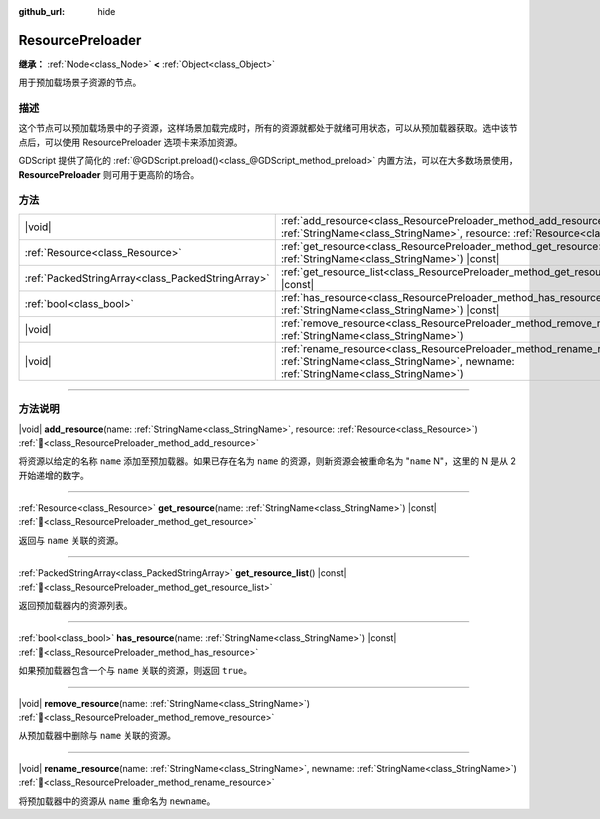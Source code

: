 :github_url: hide

.. DO NOT EDIT THIS FILE!!!
.. Generated automatically from Godot engine sources.
.. Generator: https://github.com/godotengine/godot/tree/4.4/doc/tools/make_rst.py.
.. XML source: https://github.com/godotengine/godot/tree/4.4/doc/classes/ResourcePreloader.xml.

.. _class_ResourcePreloader:

ResourcePreloader
=================

**继承：** :ref:`Node<class_Node>` **<** :ref:`Object<class_Object>`

用于预加载场景子资源的节点。

.. rst-class:: classref-introduction-group

描述
----

这个节点可以预加载场景中的子资源，这样场景加载完成时，所有的资源就都处于就绪可用状态，可以从预加载器获取。选中该节点后，可以使用 ResourcePreloader 选项卡来添加资源。

GDScript 提供了简化的 :ref:`@GDScript.preload()<class_@GDScript_method_preload>` 内置方法，可以在大多数场景使用，\ **ResourcePreloader** 则可用于更高阶的场合。

.. rst-class:: classref-reftable-group

方法
----

.. table::
   :widths: auto

   +---------------------------------------------------+-------------------------------------------------------------------------------------------------------------------------------------------------------------------------+
   | |void|                                            | :ref:`add_resource<class_ResourcePreloader_method_add_resource>`\ (\ name\: :ref:`StringName<class_StringName>`, resource\: :ref:`Resource<class_Resource>`\ )          |
   +---------------------------------------------------+-------------------------------------------------------------------------------------------------------------------------------------------------------------------------+
   | :ref:`Resource<class_Resource>`                   | :ref:`get_resource<class_ResourcePreloader_method_get_resource>`\ (\ name\: :ref:`StringName<class_StringName>`\ ) |const|                                              |
   +---------------------------------------------------+-------------------------------------------------------------------------------------------------------------------------------------------------------------------------+
   | :ref:`PackedStringArray<class_PackedStringArray>` | :ref:`get_resource_list<class_ResourcePreloader_method_get_resource_list>`\ (\ ) |const|                                                                                |
   +---------------------------------------------------+-------------------------------------------------------------------------------------------------------------------------------------------------------------------------+
   | :ref:`bool<class_bool>`                           | :ref:`has_resource<class_ResourcePreloader_method_has_resource>`\ (\ name\: :ref:`StringName<class_StringName>`\ ) |const|                                              |
   +---------------------------------------------------+-------------------------------------------------------------------------------------------------------------------------------------------------------------------------+
   | |void|                                            | :ref:`remove_resource<class_ResourcePreloader_method_remove_resource>`\ (\ name\: :ref:`StringName<class_StringName>`\ )                                                |
   +---------------------------------------------------+-------------------------------------------------------------------------------------------------------------------------------------------------------------------------+
   | |void|                                            | :ref:`rename_resource<class_ResourcePreloader_method_rename_resource>`\ (\ name\: :ref:`StringName<class_StringName>`, newname\: :ref:`StringName<class_StringName>`\ ) |
   +---------------------------------------------------+-------------------------------------------------------------------------------------------------------------------------------------------------------------------------+

.. rst-class:: classref-section-separator

----

.. rst-class:: classref-descriptions-group

方法说明
--------

.. _class_ResourcePreloader_method_add_resource:

.. rst-class:: classref-method

|void| **add_resource**\ (\ name\: :ref:`StringName<class_StringName>`, resource\: :ref:`Resource<class_Resource>`\ ) :ref:`🔗<class_ResourcePreloader_method_add_resource>`

将资源以给定的名称 ``name`` 添加至预加载器。如果已存在名为 ``name`` 的资源，则新资源会被重命名为 "``name`` N"，这里的 N 是从 2 开始递增的数字。

.. rst-class:: classref-item-separator

----

.. _class_ResourcePreloader_method_get_resource:

.. rst-class:: classref-method

:ref:`Resource<class_Resource>` **get_resource**\ (\ name\: :ref:`StringName<class_StringName>`\ ) |const| :ref:`🔗<class_ResourcePreloader_method_get_resource>`

返回与 ``name`` 关联的资源。

.. rst-class:: classref-item-separator

----

.. _class_ResourcePreloader_method_get_resource_list:

.. rst-class:: classref-method

:ref:`PackedStringArray<class_PackedStringArray>` **get_resource_list**\ (\ ) |const| :ref:`🔗<class_ResourcePreloader_method_get_resource_list>`

返回预加载器内的资源列表。

.. rst-class:: classref-item-separator

----

.. _class_ResourcePreloader_method_has_resource:

.. rst-class:: classref-method

:ref:`bool<class_bool>` **has_resource**\ (\ name\: :ref:`StringName<class_StringName>`\ ) |const| :ref:`🔗<class_ResourcePreloader_method_has_resource>`

如果预加载器包含一个与 ``name`` 关联的资源，则返回 ``true``\ 。

.. rst-class:: classref-item-separator

----

.. _class_ResourcePreloader_method_remove_resource:

.. rst-class:: classref-method

|void| **remove_resource**\ (\ name\: :ref:`StringName<class_StringName>`\ ) :ref:`🔗<class_ResourcePreloader_method_remove_resource>`

从预加载器中删除与 ``name`` 关联的资源。

.. rst-class:: classref-item-separator

----

.. _class_ResourcePreloader_method_rename_resource:

.. rst-class:: classref-method

|void| **rename_resource**\ (\ name\: :ref:`StringName<class_StringName>`, newname\: :ref:`StringName<class_StringName>`\ ) :ref:`🔗<class_ResourcePreloader_method_rename_resource>`

将预加载器中的资源从 ``name`` 重命名为 ``newname``\ 。

.. |virtual| replace:: :abbr:`virtual (本方法通常需要用户覆盖才能生效。)`
.. |const| replace:: :abbr:`const (本方法无副作用，不会修改该实例的任何成员变量。)`
.. |vararg| replace:: :abbr:`vararg (本方法除了能接受在此处描述的参数外，还能够继续接受任意数量的参数。)`
.. |constructor| replace:: :abbr:`constructor (本方法用于构造某个类型。)`
.. |static| replace:: :abbr:`static (调用本方法无需实例，可直接使用类名进行调用。)`
.. |operator| replace:: :abbr:`operator (本方法描述的是使用本类型作为左操作数的有效运算符。)`
.. |bitfield| replace:: :abbr:`BitField (这个值是由下列位标志构成位掩码的整数。)`
.. |void| replace:: :abbr:`void (无返回值。)`
